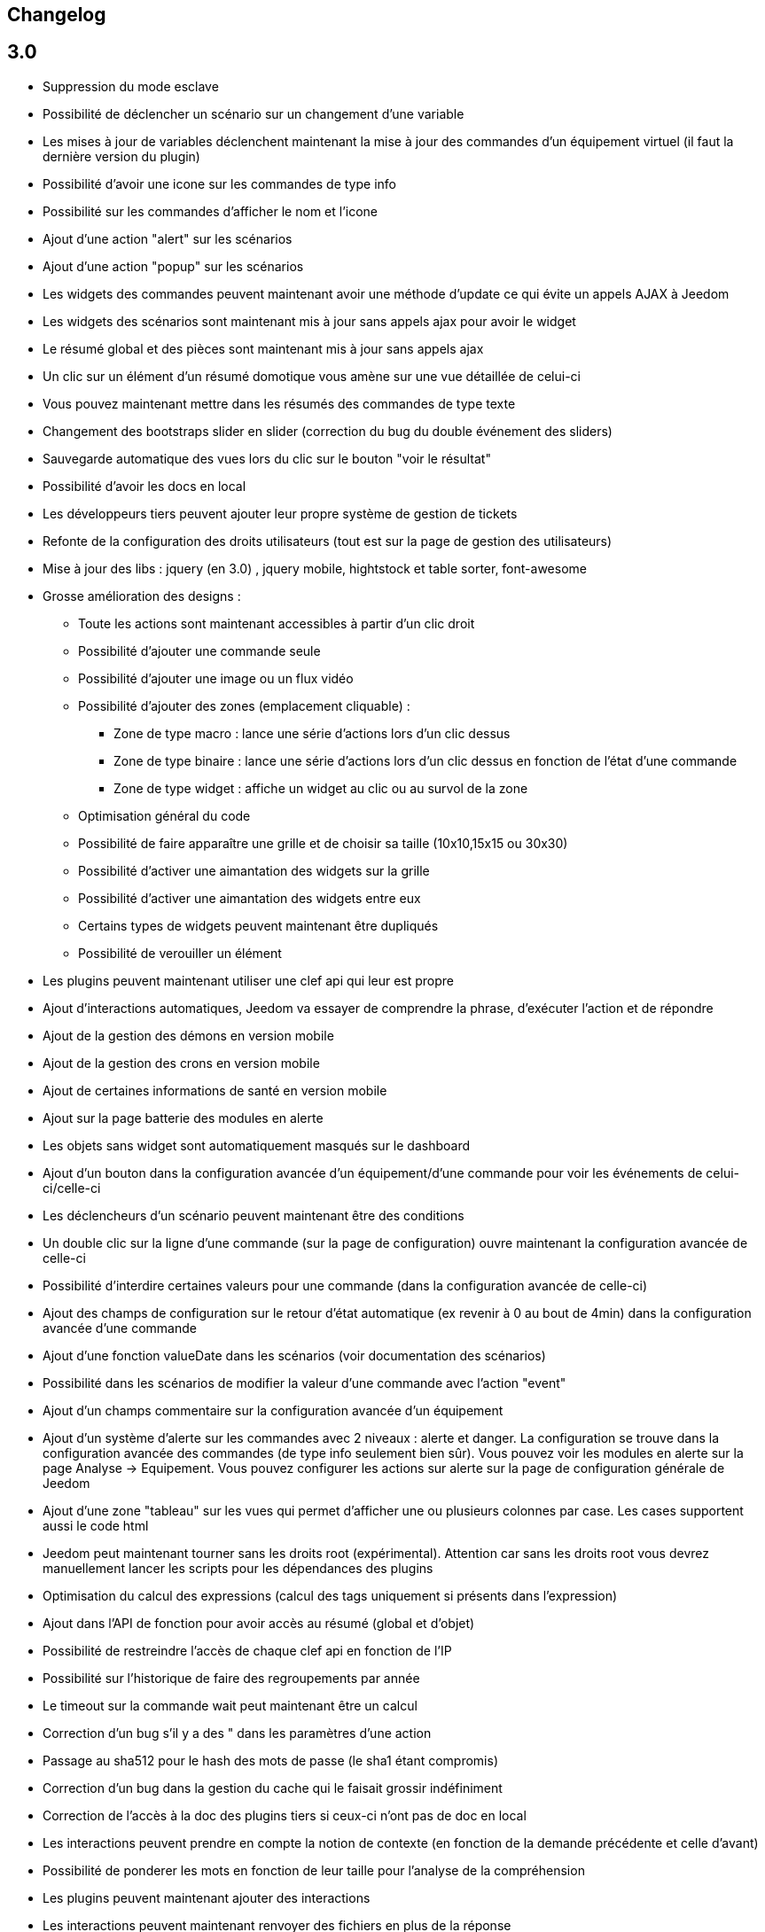== Changelog

== 3.0

* Suppression du mode esclave
* Possibilité de déclencher un scénario sur un changement d'une variable
* Les mises à jour de variables déclenchent maintenant la mise à jour des commandes d'un équipement virtuel (il faut la dernière version du plugin)
* Possibilité d'avoir une icone sur les commandes de type info
* Possibilité sur les commandes d'afficher le nom et l'icone
* Ajout d'une action "alert" sur les scénarios
* Ajout d'une action "popup" sur les scénarios
* Les widgets des commandes peuvent maintenant avoir une méthode d'update ce qui évite un appels AJAX à Jeedom
* Les widgets des scénarios sont maintenant mis à jour sans appels ajax pour avoir le widget
* Le résumé global et des pièces sont maintenant mis à jour sans appels ajax
* Un clic sur un élément d'un résumé domotique vous amène sur une vue détaillée de celui-ci
* Vous pouvez maintenant mettre dans les résumés des commandes de type texte
* Changement des bootstraps slider en slider (correction du bug du double événement des sliders)
* Sauvegarde automatique des vues lors du clic sur le bouton "voir le résultat"
* Possibilité d'avoir les docs en local
* Les développeurs tiers peuvent ajouter leur propre système de gestion de tickets
* Refonte de la configuration des droits utilisateurs (tout est sur la page de gestion des utilisateurs)
* Mise à jour des libs : jquery (en 3.0) , jquery mobile, hightstock et table sorter, font-awesome
* Grosse amélioration des designs : 
** Toute les actions sont maintenant accessibles à partir d'un clic droit
** Possibilité d'ajouter une commande seule
** Possibilité d'ajouter une image ou un flux vidéo
** Possibilité d'ajouter des zones (emplacement cliquable) : 
*** Zone de type macro : lance une série d'actions lors d'un clic dessus
*** Zone de type binaire : lance une série d'actions lors d'un clic dessus en fonction de l'état d'une commande
*** Zone de type widget : affiche un widget au clic ou au survol de la zone
** Optimisation général du code
** Possibilité de faire apparaître une grille et de choisir sa taille (10x10,15x15 ou 30x30)
** Possibilité d'activer une aimantation des widgets sur la grille
** Possibilité d'activer une aimantation des widgets entre eux
** Certains types de widgets peuvent maintenant être dupliqués
** Possibilité de verouiller un élément
* Les plugins peuvent maintenant utiliser une clef api qui leur est propre
* Ajout d'interactions automatiques, Jeedom va essayer de comprendre la phrase, d'exécuter l'action et de répondre
* Ajout de la gestion des démons en version mobile
* Ajout de la gestion des crons en version mobile
* Ajout de certaines informations de santé en version mobile
* Ajout sur la page batterie des modules en alerte
* Les objets sans widget sont automatiquement masqués sur le dashboard
* Ajout d'un bouton dans la configuration avancée d'un équipement/d'une commande pour voir les événements de celui-ci/celle-ci
* Les déclencheurs d'un scénario peuvent maintenant être des conditions
* Un double clic sur la ligne d'une commande (sur la page de configuration) ouvre maintenant la configuration avancée de celle-ci
* Possibilité d'interdire certaines valeurs pour une commande (dans la configuration avancée de celle-ci)
* Ajout des champs de configuration sur le retour d'état automatique (ex revenir à 0 au bout de 4min) dans la configuration avancée d'une commande
* Ajout d'une fonction valueDate dans les scénarios (voir documentation des scénarios)
* Possibilité dans les scénarios de modifier la valeur d'une commande avec l'action "event"
* Ajout d'un champs commentaire sur la configuration avancée d'un équipement
* Ajout d'un système d'alerte sur les commandes avec 2 niveaux : alerte et danger. La configuration se trouve dans la configuration avancée des commandes (de type info seulement bien sûr). Vous pouvez voir les modules en alerte sur la page Analyse -> Equipement. Vous pouvez configurer les actions sur alerte sur la page de configuration générale de Jeedom
* Ajout d'une zone "tableau" sur les vues qui permet d'afficher une ou plusieurs colonnes par case. Les cases supportent aussi le code html
* Jeedom peut maintenant tourner sans les droits root (expérimental). Attention car sans les droits root vous devrez manuellement lancer les scripts pour les dépendances des plugins
* Optimisation du calcul des expressions (calcul des tags uniquement si présents dans l'expression)
* Ajout dans l'API de fonction pour avoir accès au résumé (global et d'objet)
* Possibilité de restreindre l'accès de chaque clef api en fonction de l'IP
* Possibilité sur l'historique de faire des regroupements par année
* Le timeout sur la commande wait peut maintenant être un calcul
* Correction d'un bug s'il y a des " dans les paramètres d'une action
* Passage au sha512 pour le hash des mots de passe (le sha1 étant compromis)
* Correction d'un bug dans la gestion du cache qui le faisait grossir indéfiniment
* Correction de l'accès à la doc des plugins tiers si ceux-ci n'ont pas de doc en local
* Les interactions peuvent prendre en compte la notion de contexte (en fonction de la demande précédente et celle d'avant)
* Possibilité de ponderer les mots en fonction de leur taille pour l'analyse de la compréhension
* Les plugins peuvent maintenant ajouter des interactions
* Les interactions peuvent maintenant renvoyer des fichiers en plus de la réponse
* Possibilité de voir sur la page de configuration des plugins les fonctionalités de celui-ci (interact, cron...) et de la désactiver unitairement
* Les interactions automatiques peuvent renvoyer les valeurs des résumés
* Possibilité de définir des synomymes pour les objets, équipements, commandes et résumés qui seront utilisés dans les réponses contextuelle et résumés
* Jeedom sait gérer plusieurs interactions liées (contextuellement) en une. Elles doivent être séparées par un mot clef (par défaut et). Exemple : "Combien fait-il dans la chambre et dans le salon ?" ou "Allume la lumière de la cuisine et de la chambre."
* Le statut des scénarios sur la page d'édition est maintenant mis à jour dynamiquement
* Possibilité d'exporter une vue en PDF, PNG, SVG ou JPEG avec la commande "report" dans un scénario
* Possibilité d'exporter un design en PDF, PNG, SVG ou JPEG avec la commande "report" dans un scénario
* Possibilité d'exporter un panel d'un plugin en PDF, PNG, SVG ou JPEG avec la commande "report" dans un scénario
* Ajout d'une page de gestion de rapport (pour les retélécharger ou les supprimer)
* Correction d'un bug sur la date de dernière remontée d'événement pour certains plugins (alarme)
* Correction d'un bug d'affichage avec chrome 55
* Optimisation du backup (sur un rpi2 le temps est divisé par 2)
* Optimisation de la restoration
* Optimisation du processus de mise à jour
* Uniformisation du tmp jeedom, maintenant tout est dans /tmp/jeedom
* Possibilité d'avoir un graph des differentes liaison d'un scénario, équipement, objet, commande ou variable
* Possibilité de regler la profondeur des graphique de lien en fonction de l'objet d'origine
* Possibilité d'avoir les logs des scénarios en temps réel (ralenti l'execution des scénarios)
* Possibilité de passer des tags lors du lancement d'un scénario
* Optimisation du chargement des scenarios et page utilisant des actions avec option

= 2.4.6

* Amélioration de la gestion de la répétition des valeurs des commandes

= 2.4.5

* Correction de bugs
* Optimisation de la vérification des mises à jour

== 2.4

* Optimisation générale
** Regroupement de requêtes SQL
** Suppression de requêtes inutiles
** Passage en cache du pid, état et dernier lancement des scénarios
** Passage en cache du pid, état et dernier lancement des crons
** Dans 99% des cas plus de requête d'écriture sur la base en fonctionnement nominal (donc hors configuration de Jeedom, modifications, installation, mise à jour...)
* Suppression du fail2ban (car facilement contournable en envoyant une fausse adresse ip), cela permet d’accélérer Jeedom
* Ajout dans les interactions d'une option sans catégorie pour que l'on puisse générer des interactions sur des équipements sans catégorie
* Ajout dans les scénarios d'un bouton de choix d'équipement sur les commandes de type slider
* Mise à jour de bootstrap en 2.3.7
* Ajout de la notion de résumé domotique (permet de connaitre d'un seul coup le nombre de lumières à ON, les porte ouvertes, les volets, les fenêtres, la puissance, les détections de mouvement...). Tout cela se configure sur la page de gestion des objets
* Ajout de pre et post commande sur une commande. Permet de déclencher tout le temps une action avant ou après une autre action. Peut aussi permettre de synchroniser des équipements pour, par exemple, que 2 lumières s'allument toujours ensemble avec la même intensité.
* Optimisation des listenner
* Ajout de modal pour afficher les informations brutes (attribut de l'objet en base) d'un équipement ou d'une commande
* Possibilité de copier l'historique d'une commande sur une autre commande
* Possibilité de remplacer une commande par une autre dans tout Jeedom (même si la commande à remplacer n'existe plus)

== 2.3

* Correction des filtres sur le market
* Correction des checkbox sur la page d'édition des vues (sur une zone graphique)
* Correction des checkbox historiser, visible et inverser dans le tableau des commandes
* Correction d'un soucis sur la traduction des javascripts
* Ajout d'une catégorie de plugin  : objet communiquant
* Ajout de GENERIC_TYPE
* Suppression des filtres nouveau et top sur le parcours des plugins du market
* Renommage de la catégorie par defaut sur le parcours des plugins du market en "Top et nouveauté"
* Correction des filtres gratuit et payant sur le parcours des plugins du market
* Correction d'un bug qui pouvait amener à une duplication des courbes sur la page d'historique
* Correction d'un bug sur la valeur de timeout des scénarios
* correction d'un bug sur l'affichage des widgets dans les vues qui prenait la version dashboard
* Correction d'un bug sur les designs qui pouvait utiliser la configuration des widgets du dashboard au lieu des designs
* Correction de bugs de la sauvegarde/restauration si le nom du jeedom contient des caractères spéciaux
* Optimisation de l'organisation de la liste des generic type
* Amélioration de l'affichage de la configuration avancée des équipements
* Correction de l'interface d'accès au backup depuis 
* Sauvegarde de la configuration lors du test du market
* Préparation à la suppression des bootstrapswtich dans les plugins
* Correction d'un bug sur le type de widget demandé pour les designs (dashboard au lieu de dplan)
* correction de bug sur le gestionnaire d’événements
* passage en aléatoire du backup la nuit (entre 2h10 et 3h59) pour éviter les soucis de surcharge du market
* Correction du market de widget
* Correction d'un bug sur l'accès au market (timeout)
* Correction d'un bug sur l'ouverture des tickets
* Correction d'un bug de page blanche lors de la mise à jour si le /tmp est trop petit (attention la correction prend effet à l'update n+1)
* Ajout d'un tag #jeedom_name# dans les scénarios (donne le nom du jeedom)
* Correction de bugs
* Déplacement de tous les fichiers temporaire dans /tmp
* Amélioration de l'envoi des plugins (dos2unix automatique sur les fichiers *.sh)
* Refonte de la page de log
* Ajout d'un thème darksobre pour mobile
* Possibilité pour les developpeurs d'ajouter des options de configuration des widget sur les widgets spécifique (type  sonos, koubachi et autre)
* Optimisation des logs (merci @kwizer15)
* Possibilité de choisir le format des logs
* Optimisation diverse du code (merci @kwizer15)
* Passage en module de la connexion avec le market (permettra d'avoir un jeedom sans aucun lien au market)
* Ajout d'un "repo" (module de connexion type la connexion avec le market) fichier (permet d'envoi un zip contenant le plugin)
* Ajout d'un "repo" github (permet d'utiliser github comme source de plugin, avec systeme de gestion de mise à jour)
* Ajout d'un "repo" URL (permet d'utiliser URL comme source de plugin)
* Ajout d'un "repo" Samba (utilisable pour pousser des backups sur un serveur samba et récupérer des plugins)
* Ajout d'un "repo" FTP (utilisable pour pousser des backups sur un serveur FTP et récupérer des plugins)
* Ajout pour certain "repo" de la possibilité de recuperer le core de jeedom
* Ajout de tests automatique du code (merci @kwizer15)
* Possibilité d'afficher/masquer les panels des plugins sur mobile et ou desktop (attention maintenant par défaut les panels sont masqués)
* Possibilité de désactiver les mises à jour d'un plugin (ainsi que la vérification)
* Possibilité de forcé la verification des mises à jour d'un plugin
* Légère refonte du centre de mise à jour
* Possibilité de désactiver la vérification automatique des mises à jour
* Correction d'un bug qui remettait toute les données à 0 suite à un redémarrage
* Possibilité de configurer le niveau de log d'un plugin directement sur la page de configuration de celui-ci
* Possibilité de consulter les logs d'un plugin directement sur la page de configuration de celui-ci
* Suppression du démarrage en debug des démons, maintenant le niveau de logs du démon est le même que celui du plugin
* Nettoyage de lib tierce
* Suppression de responsive voice (fonction dit dans les scénarios qui marchait de moins en moins bien)
* Correction de plusieurs faille de sécurité
* Ajout d'un mode synchrone sur les scénarios (anciennement mode rapide)
* Possibilité de rentrer manuellement la position des widgets en % sur les design
* Refonte de la page de configuration des plugins
* Possibilité de configurer la transparence des widgets
* Ajout de l'action jeedom_poweroff dans les scénarios pour arrêter jeedom
* Retour de l'action scenario_return pour faire un retour à une intéraction (ou autre) à partir d'un scénario
* Passage en long polling pour la mise à jour de l'interface en temps réel
* Correction d'un bug lors de refresh multiple de widget
* Optimisation de la mise à jour des widgets commandes et équipements
* Ajout d'un tag #begin_backup#, #end_backup#, #begin_update#, #end_update#, #begin_restore#, #end_restore# dans les scénarios

== 2.2

* Correction de bugs
* Simplification de l’accès aux configurations des plugins à partir de la page santé
* Ajout d’une icône indiquant si le démon est démarré en debug ou non
* Ajout d’une page de configuration globale des historiques (accessible à partir de la page historique)
* Correction de bugs pour docker
* Possibilité d’autoriser un utilisateur à se connecter uniquement à partir d’un poste sur le réseau local
* Refonte de la configuration des widgets (attention il faudra sûrement reprendre la configuration de certains widgets)
* Renforcement de la gestion des erreurs sur les widgets
* Possibilité de réordonner les vues
* Refonte de la gestion des thèmes

== 2.1

* Refonte du système de cache de Jeedom (utilisation de doctrine cache). Cela permet par exemple de connecter Jeedom à un serveur redis ou memcached. Par défaut Jeedom utilise un système de fichiers (et non plus la BDD MySQL ce qui permet de la décharger un peu), celui-ci se trouve dans /tmp il est donc conseillé si vous avez plus de 512 Mo de RAM de monter le /tmp en tmpfs (en RAM pour plus de rapidité et une diminution de l’usure de la carte SD, je recommande une taille de 64mo). Attention lors du redémarrage de Jeedom le cache est vidé il faut donc attendre pour avoir la remontée de toutes les infos
* Refonte du système de log (utilisation de monolog) qui permet une intégration à des systèmes de logs (type syslog(d))
* Optimisation du chargement du dashboard
* Correction de nombreux warning
* Possibilité lors d’un appel api à un scénario de passer des tags dans l’url
* Support d’apache
* Optimisation pour docker avec support officiel de docker
* Optimisation pour les synology
* Support + optimisation pour php7
* Refonte des menus Jeedom
* Suppression de toute la partie gestion réseau : wifi, ip fixe… (reviendra sûrement sous forme de plugin). ATTENTION ce n’est pas le mode maître/esclave de jeedom qui est supprimé
* Suppression de l’indication de batterie sur les widgets
* Ajout d’une page qui résume le statut de tous les équipements sur batterie
* Refonte du DNS Jeedom, utilisation d’openvpn (et donc du plugin openvpn)
* Mise à jour de toutes les libs
* Interaction : ajout d’un système d’analyse syntaxique (permet de supprimer les interactions avec de grosses erreurs de syntaxe type « le chambre »)
* Suppression de la mise à jour de l’interface par nodejs (passage en pulling toutes les secondes sur la liste des événements)
* Possibilité pour les applications tierces de demander par l’api les événements
* Refonte du système « d’action sur valeur » avec possibilité de faire plusieurs actions et aussi l’ajout de toutes les actions possibles dans les scénarios (attention il faudra peut-être toutes les reconfigurer suite à la mise à jour)
* Possibilité de désactiver un bloc dans un scénario
* Ajout pour les développeurs d’un système d’aide tooltips. Il faut sur un label mettre la classe « help » et mettre un attribut data-help avec le message d’aide souhaité. Cela permet à Jeedom d’ajouter automatiquement à la fin de votre label une icône « ? » et au survol d’afficher le texte d’aide
* Changement du processus de mise à jour du core, on ne demande plus l’archive au Market mais directement à Github maintenant
* Ajout d’un système centralisé d’installation des dépendances sur les plugins
* Refonte de la page de gestion des plugins
* Ajout des adresses mac des différentes interfaces
* Ajout de la connexion en double authentification
* Suppression de la connexion par hash (pour des raisons de sécurité)
* Ajout d’un système d’administration OS
* Ajout de widgets standards Jeedom
* Ajout d’un système en beta pour trouver l’IP de Jeedom sur le réseau (il faut connecter Jeedom sur le réseau, puis aller sur le market et cliquer sur « Mes Jeedoms » dans votre profil)
* Ajout sur la page des scénarios d’un testeur d’expression
* Revue du système de partage de scénario

== 2.0

* Refonte du système de cache de Jeedom (utilisation de doctrine cache). Cela permet par exemple de connecter Jeedom à un serveur redis ou memcached. Par défaut Jeedom utilise un système de fichiers (et non plus la BDD MySQL ce qui permet de la décharger un peu), celui-ci se trouve dans /tmp il est donc conseillé si vous avez plus de 512 Mo de RAM de monter le /tmp en tmpfs (en RAM pour plus de rapidité et une diminution de l’usure de la carte SD, je recommande une taille de 64mo). Attention lors du redémarrage de Jeedom le cache est vidé il faut donc attendre pour avoir la remontée de toutes les infos
* Refonte du système de log (utilisation de monolog) qui permet une intégration à des systèmes de logs (type syslog(d))
* Optimisation du chargement du dashboard
* Correction de nombreux warning
* Possibilité lors d’un appel api à un scénario de passer des tags dans l’url
* Support d’apache
* Optimisation pour docker avec support officiel de docker
* Optimisation pour les synology
* Support + optimisation pour php7
* Refonte des menus Jeedom
* Suppression de toute la partie gestion réseau : wifi, ip fixe… (reviendra sûrement sous forme de plugin). ATTENTION ce n’est pas le mode maître/esclave de jeedom qui est supprimé
* Suppression de l’indication de batterie sur les widgets
* Ajout d’une page qui résume le statut de tous les équipements sur batterie
* Refonte du DNS Jeedom, utilisation d’openvpn (et donc du plugin openvpn)
* Mise à jour de toutes les libs
* Interaction : ajout d’un système d’analyse syntaxique (permet de supprimer les interactions avec de grosses erreurs de syntaxe type « le chambre »)
* Suppression de la mise à jour de l’interface par nodejs (passage en pulling toutes les secondes sur la liste des événements)
* Possibilité pour les applications tierces de demander par l’api les événements
* Refonte du système « d’action sur valeur » avec possibilité de faire plusieurs actions et aussi l’ajout de toutes les actions possibles dans les scénarios (attention il faudra peut-être toutes les reconfigurer suite à la mise à jour)
* Possibilité de désactiver un bloc dans un scénario
* Ajout pour les développeurs d’un système d’aide tooltips. Il faut sur un label mettre la classe « help » et mettre un attribut data-help avec le message d’aide souhaité. Cela permet à Jeedom d’ajouter automatiquement à la fin de votre label une icône « ? » et au survol d’afficher le texte d’aide
* Changement du processus de mise à jour du core, on ne demande plus l’archive au Market mais directement à Github maintenant
* Ajout d’un système centralisé d’installation des dépendances sur les plugins
* Refonte de la page de gestion des plugins
* Ajout des adresses mac des différentes interfaces
* Ajout de la connexion en double authentification
* Suppression de la connexion par hash (pour des raisons de sécurité)
* Ajout d’un système d’administration OS
* Ajout de widgets standards Jeedom
* Ajout d’un système en beta pour trouver l’IP de Jeedom sur le réseau (il faut connecter Jeedom sur le réseau, puis aller sur le market et cliquer sur « Mes Jeedoms » dans votre profil)
* Ajout sur la page des scénarios d’un testeur d’expression
* Revue du système de partage de scénario
